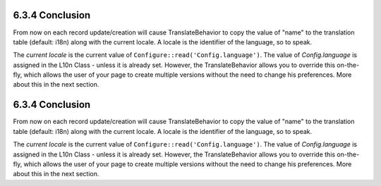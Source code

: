 6.3.4 Conclusion
----------------

From now on each record update/creation will cause
TranslateBehavior to copy the value of "name" to the translation
table (default: i18n) along with the current locale. A locale is
the identifier of the language, so to speak.

The *current locale* is the current value of
``Configure::read('Config.language')``. The value of
*Config.language* is assigned in the L10n Class - unless it is
already set. However, the TranslateBehavior allows you to override
this on-the-fly, which allows the user of your page to create
multiple versions without the need to change his preferences. More
about this in the next section.

6.3.4 Conclusion
----------------

From now on each record update/creation will cause
TranslateBehavior to copy the value of "name" to the translation
table (default: i18n) along with the current locale. A locale is
the identifier of the language, so to speak.

The *current locale* is the current value of
``Configure::read('Config.language')``. The value of
*Config.language* is assigned in the L10n Class - unless it is
already set. However, the TranslateBehavior allows you to override
this on-the-fly, which allows the user of your page to create
multiple versions without the need to change his preferences. More
about this in the next section.
